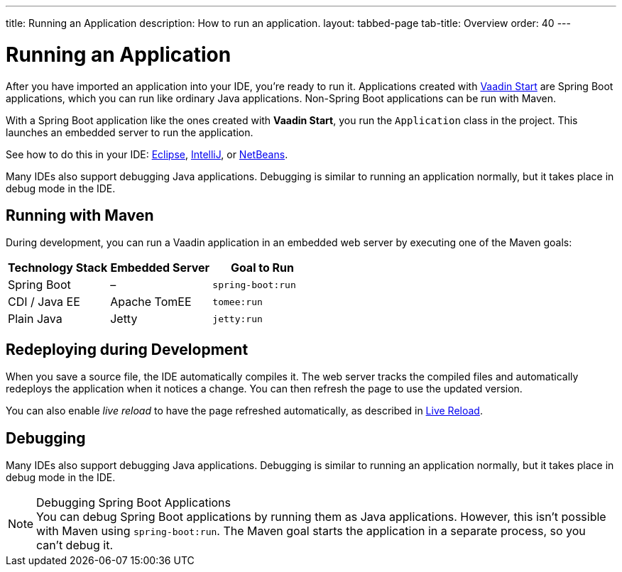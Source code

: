 ---
title: Running an Application
description: How to run an application.
layout: tabbed-page
tab-title: Overview
order: 40
---


= Running an Application

After you have imported an application into your IDE, you're ready to run it. Applications created with <<{articles}/flow/guide/start#, Vaadin Start>> are Spring Boot applications, which you can run like ordinary Java applications. Non-Spring Boot applications can be run with Maven.

With a Spring Boot application like the ones created with *Vaadin Start*, you run the [classname]`Application` class in the project. This launches an embedded server to run the application.

See how to do this in your IDE: <<eclipse#, Eclipse>>, <<intellij#, IntelliJ>>, or <<netbeans#, NetBeans>>.

Many IDEs also support debugging Java applications. Debugging is similar to running an application normally, but it takes place in debug mode in the IDE.


== Running with Maven

During development, you can run a Vaadin application in an embedded web server by executing one of the Maven goals:

[cols=3*,options=header]
|===
| Technology Stack | Embedded Server | Goal to Run
| Spring Boot | – | `spring-boot:run`
| CDI / Java EE | Apache TomEE | `tomee:run`
| Plain Java | Jetty | `jetty:run`
|===


== Redeploying during Development

When you save a source file, the IDE automatically compiles it. The web server tracks the compiled files and automatically redeploys the application when it notices a change. You can then refresh the page to use the updated version.

You can also enable _live reload_ to have the page refreshed automatically, as described in <<{articles}/flow/configuration/live-reload#, Live Reload>>.


== Debugging

Many IDEs also support debugging Java applications. Debugging is similar to running an application normally, but it takes place in debug mode in the IDE.

.Debugging Spring Boot Applications
[NOTE]
You can debug Spring Boot applications by running them as Java applications. However, this isn't possible with Maven using `spring-boot:run`. The Maven goal starts the application in a separate process, so you can't debug it.

++++
<style>
[class^=PageHeader-module--descriptionContainer] {display: none;}
</style>
++++
